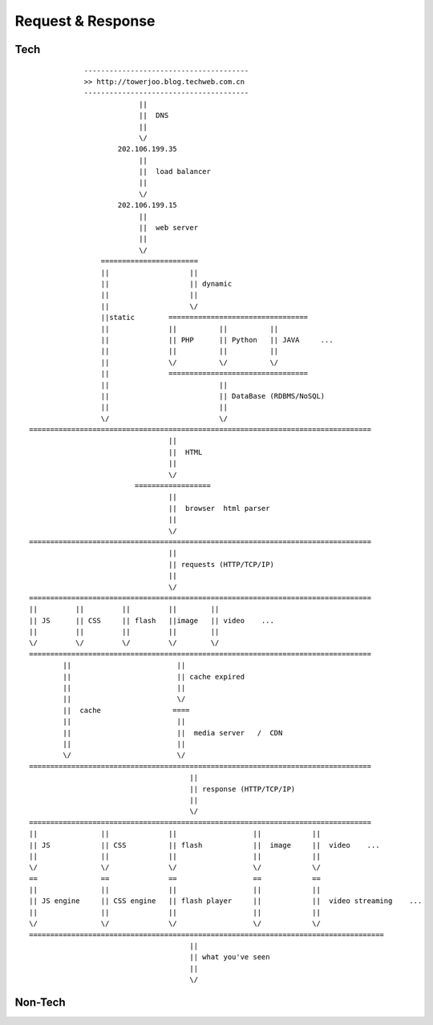 ===========================
Request & Response
===========================


Tech
=========

::

                    ---------------------------------------
                    >> http://towerjoo.blog.techweb.com.cn     
                    ---------------------------------------
                                 || 
                                 ||  DNS  
                                 ||
                                 \/
                            202.106.199.35 
                                 || 
                                 ||  load balancer  
                                 || 
                                 \/
                            202.106.199.15 
                                 ||
                                 ||  web server  
                                 ||
                                 \/
                        =======================
                        ||                   ||
                        ||                   || dynamic
                        ||                   ||
                        ||                   \/
                        ||static        =================================
                        ||              ||          ||          ||
                        ||              || PHP      || Python   || JAVA     ...
                        ||              ||          ||          ||
                        ||              \/          \/          \/
                        ||              =================================
                        ||                          ||
                        ||                          || DataBase (RDBMS/NoSQL)
                        ||                          ||
                        \/                          \/
       =================================================================================
                                        ||
                                        ||  HTML  
                                        ||
                                        \/
                                ==================
                                        ||
                                        ||  browser  html parser  
                                        ||
                                        \/
       =================================================================================
                                        ||
                                        || requests (HTTP/TCP/IP)
                                        ||
                                        \/
       =================================================================================
       ||         ||         ||         ||        ||
       || JS      || CSS     || flash   ||image   || video    ...
       ||         ||         ||         ||        ||
       \/         \/         \/         \/        \/
       =================================================================================
               ||                         ||
               ||                         || cache expired
               ||                         ||
               ||                         \/
               ||  cache                 ====
               ||                         ||
               ||                         ||  media server   /  CDN  
               ||                         ||
               \/                         \/
       =================================================================================
                                             ||
                                             || response (HTTP/TCP/IP)
                                             ||
                                             \/
       =================================================================================
       ||               ||              ||                  ||            ||
       || JS            || CSS          || flash            ||  image     ||  video    ...
       ||               ||              ||                  ||            ||
       \/               \/              \/                  \/            \/
       ==               ==              ==                  ==            ==
       ||               ||              ||                  ||            ||
       || JS engine     || CSS engine   || flash player     ||            ||  video streaming    ...
       ||               ||              ||                  ||            ||
       \/               \/              \/                  \/            \/
       ====================================================================================
                                             ||
                                             || what you've seen
                                             ||
                                             \/
                            

Non-Tech
==============

.. image:: ../images/request_response.jpg




.. _DNS: http://
.. _load balancer: http://
.. _web server: http://
.. _PHP: http://
.. _Python: http://
.. _JAVA: http://
.. _HTML: http://
.. _browser html parser: http://
.. _JS: http://
.. _CSS: http://
.. _flash: http://
.. _video: http://
.. _cache: http://
.. _media server: http://
.. _CDN: http://
.. _JS engine: http://
.. _CSS engine: http://
.. _flash player: http://
.. _video streaming: http://
.. _image: http://






